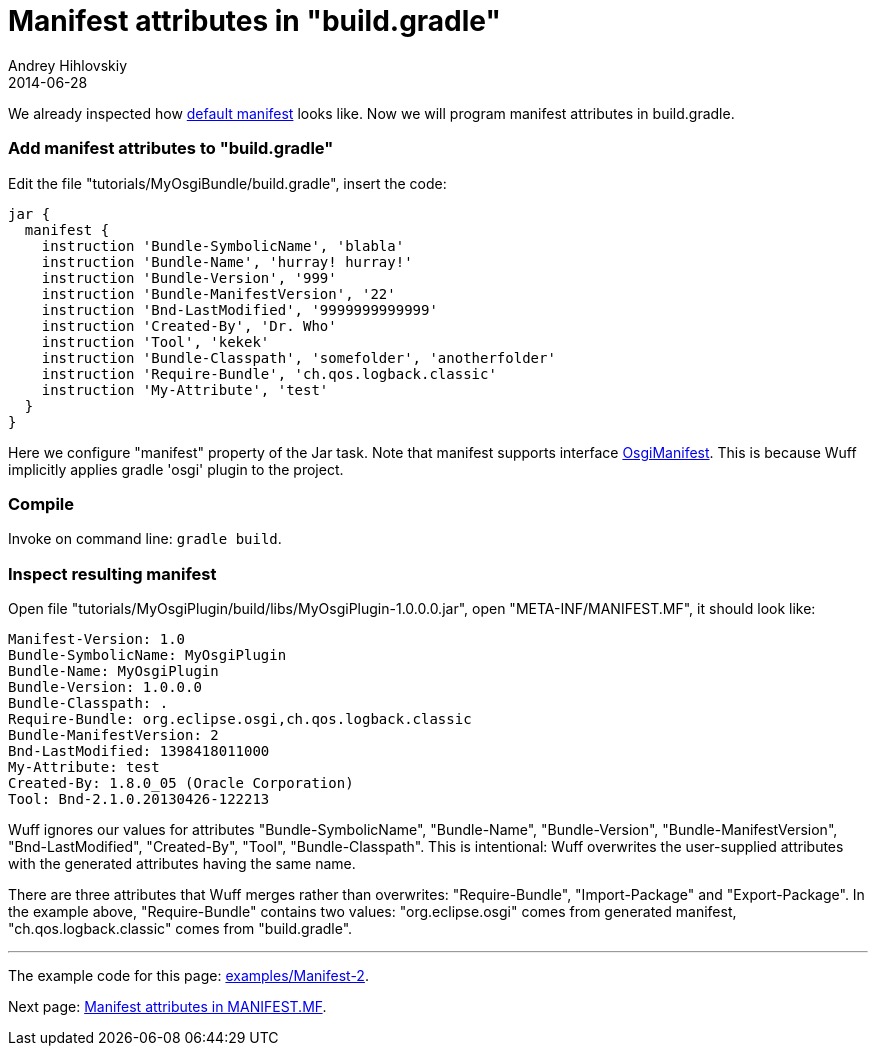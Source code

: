 = Manifest attributes in "build.gradle"
Andrey Hihlovskiy
2014-06-28
:sectanchors:
:jbake-type: page
:jbake-status: published

We already inspected how xref:Default-manifest#[default manifest] looks like. Now we will program manifest attributes in build.gradle.

### Add manifest attributes to "build.gradle"

Edit the file "tutorials/MyOsgiBundle/build.gradle", insert the code:

```groovy
jar {
  manifest {
    instruction 'Bundle-SymbolicName', 'blabla'
    instruction 'Bundle-Name', 'hurray! hurray!'
    instruction 'Bundle-Version', '999'
    instruction 'Bundle-ManifestVersion', '22'
    instruction 'Bnd-LastModified', '9999999999999'                                    
    instruction 'Created-By', 'Dr. Who'
    instruction 'Tool', 'kekek'
    instruction 'Bundle-Classpath', 'somefolder', 'anotherfolder'
    instruction 'Require-Bundle', 'ch.qos.logback.classic'
    instruction 'My-Attribute', 'test'
  }
}
```

Here we configure "manifest" property of the Jar task. Note that manifest supports interface link:http://www.gradle.org/docs/current/javadoc/org/gradle/api/plugins/osgi/OsgiManifest.html.html[OsgiManifest]. This is because Wuff implicitly applies gradle 'osgi' plugin to the project.

### Compile

Invoke on command line: `gradle build`.

### Inspect resulting manifest

Open file "tutorials/MyOsgiPlugin/build/libs/MyOsgiPlugin-1.0.0.0.jar", open "META-INF/MANIFEST.MF", it should look like:

```
Manifest-Version: 1.0
Bundle-SymbolicName: MyOsgiPlugin
Bundle-Name: MyOsgiPlugin
Bundle-Version: 1.0.0.0
Bundle-Classpath: .
Require-Bundle: org.eclipse.osgi,ch.qos.logback.classic
Bundle-ManifestVersion: 2
Bnd-LastModified: 1398418011000
My-Attribute: test
Created-By: 1.8.0_05 (Oracle Corporation)
Tool: Bnd-2.1.0.20130426-122213
```

Wuff ignores our values for attributes "Bundle-SymbolicName", "Bundle-Name", "Bundle-Version", "Bundle-ManifestVersion", "Bnd-LastModified", "Created-By", "Tool", "Bundle-Classpath". This is intentional: Wuff overwrites the user-supplied attributes with the generated attributes having the same name.

There are three attributes that Wuff merges rather than overwrites: "Require-Bundle", "Import-Package" and "Export-Package". In the example above, "Require-Bundle" contains two values: "org.eclipse.osgi" comes from generated manifest, "ch.qos.logback.classic" comes from "build.gradle".

---

The example code for this page: link:../tree/master/examples/Manifest-2.html[examples/Manifest-2].

Next page: xref:Manifest-attributes-in-MANIFEST.MF#[Manifest attributes in MANIFEST.MF].
